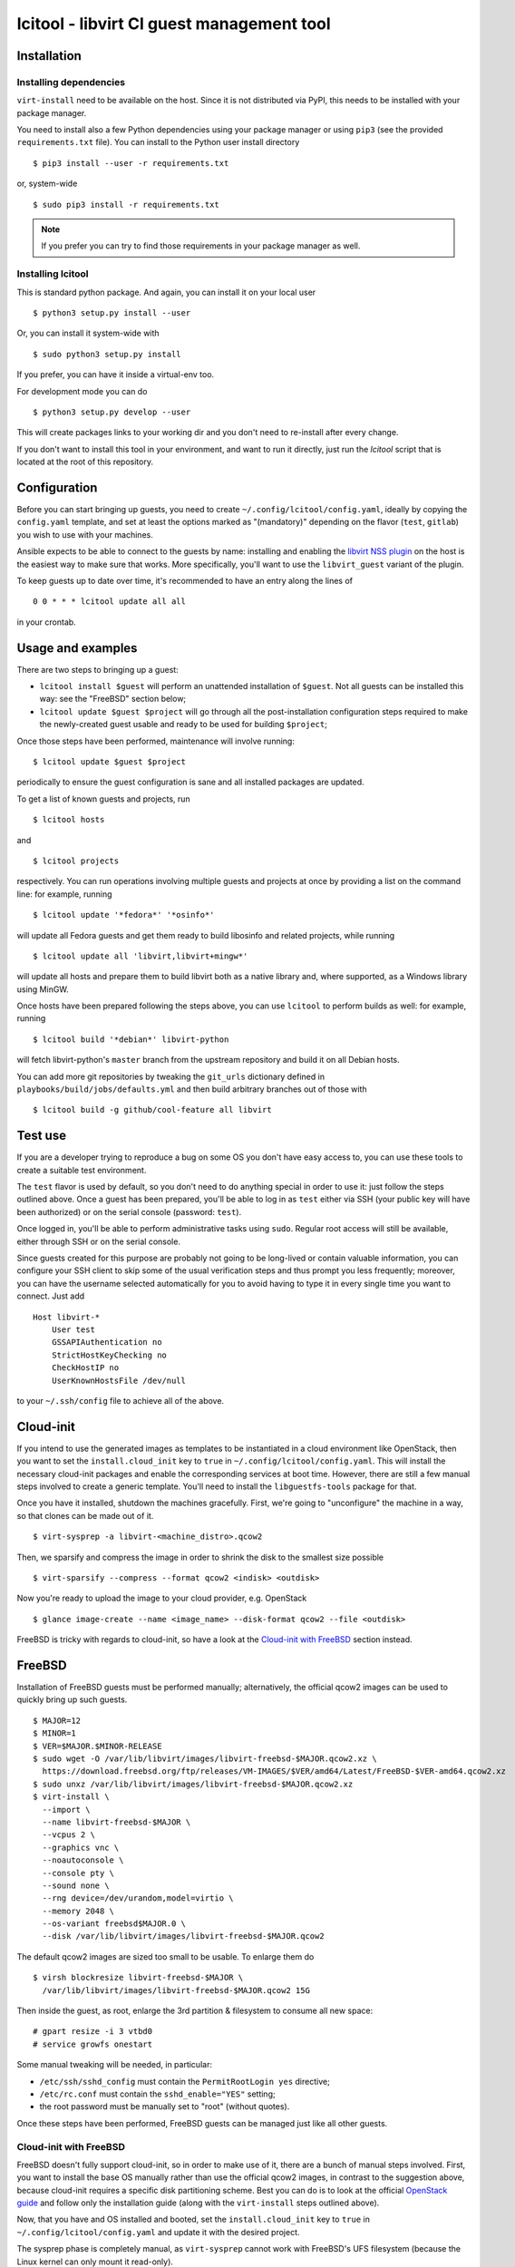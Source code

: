 ==========================================
lcitool - libvirt CI guest management tool
==========================================

Installation
============

Installing dependencies
-----------------------

``virt-install`` need to be available on the host. Since it is not distributed
via PyPI, this needs to be installed with your package manager.

You need to install also a few Python dependencies using your package manager
or using ``pip3`` (see the provided ``requirements.txt`` file). You can install
to the Python user install directory

::

   $ pip3 install --user -r requirements.txt

or, system-wide

::

   $ sudo pip3 install -r requirements.txt

.. note:: If you prefer you can try to find those requirements in your package
   manager as well.


Installing lcitool
------------------

This is standard python package. And again, you can install it on your local
user

::

   $ python3 setup.py install --user

Or, you can install it system-wide with

::

   $ sudo python3 setup.py install

If you prefer, you can have it inside a virtual-env too.

For development mode you can do

::

   $ python3 setup.py develop --user

This will create packages links to your working dir and you don't need
to re-install after every change.

If you don't want to install this tool in your environment, and want to
run it directly, just run the `lcitool` script that is located at the
root of this repository.

Configuration
=============

Before you can start bringing up guests, you need to create
``~/.config/lcitool/config.yaml``, ideally by copying the
``config.yaml`` template, and set at least the options marked as
"(mandatory)" depending on the flavor (``test``, ``gitlab``) you wish to
use with your machines.

Ansible expects to be able to connect to the guests by name: installing
and enabling the `libvirt NSS plugin
<https://wiki.libvirt.org/page/NSS_module>`_ on the host is the easiest
way to make sure that works. More specifically, you'll want to use the
``libvirt_guest`` variant of the plugin.

To keep guests up to date over time, it's recommended to have an entry
along the lines of

::

   0 0 * * * lcitool update all all

in your crontab.


Usage and examples
==================

There are two steps to bringing up a guest:

* ``lcitool install $guest`` will perform an unattended installation
  of ``$guest``. Not all guests can be installed this way: see the "FreeBSD"
  section below;

* ``lcitool update $guest $project`` will go through all the
  post-installation configuration steps required to make the newly-created
  guest usable and ready to be used for building ``$project``;

Once those steps have been performed, maintenance will involve running:

::

   $ lcitool update $guest $project

periodically to ensure the guest configuration is sane and all installed
packages are updated.

To get a list of known guests and projects, run

::

   $ lcitool hosts

and

::

   $ lcitool projects

respectively. You can run operations involving multiple guests and projects
at once by providing a list on the command line: for example, running

::

   $ lcitool update '*fedora*' '*osinfo*'

will update all Fedora guests and get them ready to build libosinfo and
related projects, while running

::

   $ lcitool update all 'libvirt,libvirt+mingw*'

will update all hosts and prepare them to build libvirt both as a native
library and, where supported, as a Windows library using MinGW.

Once hosts have been prepared following the steps above, you can use
``lcitool`` to perform builds as well: for example, running

::

   $ lcitool build '*debian*' libvirt-python

will fetch libvirt-python's ``master`` branch from the upstream repository
and build it on all Debian hosts.

You can add more git repositories by tweaking the ``git_urls`` dictionary
defined in ``playbooks/build/jobs/defaults.yml`` and then build arbitrary
branches out of those with

::

   $ lcitool build -g github/cool-feature all libvirt


Test use
========

If you are a developer trying to reproduce a bug on some OS you don't
have easy access to, you can use these tools to create a suitable test
environment.

The ``test`` flavor is used by default, so you don't need to do anything
special in order to use it: just follow the steps outlined above. Once
a guest has been prepared, you'll be able to log in as ``test`` either
via SSH (your public key will have been authorized) or on the serial
console (password: ``test``).

Once logged in, you'll be able to perform administrative tasks using
``sudo``. Regular root access will still be available, either through
SSH or on the serial console.

Since guests created for this purpose are probably not going to be
long-lived or contain valuable information, you can configure your
SSH client to skip some of the usual verification steps and thus
prompt you less frequently; moreover, you can have the username
selected automatically for you to avoid having to type it in every
single time you want to connect. Just add

::

   Host libvirt-*
       User test
       GSSAPIAuthentication no
       StrictHostKeyChecking no
       CheckHostIP no
       UserKnownHostsFile /dev/null

to your ``~/.ssh/config`` file to achieve all of the above.


Cloud-init
==========

If you intend to use the generated images as templates to be instantiated in
a cloud environment like OpenStack, then you want to set the
``install.cloud_init`` key to ``true`` in ``~/.config/lcitool/config.yaml``. This will
install the necessary cloud-init packages and enable the corresponding services
at boot time. However, there are still a few manual steps involved to create a
generic template. You'll need to install the ``libguestfs-tools`` package for that.

Once you have it installed, shutdown the machines gracefully. First, we're going to
"unconfigure" the machine in a way, so that clones can be made out of it.

::

    $ virt-sysprep -a libvirt-<machine_distro>.qcow2

Then, we sparsify and compress the image in order to shrink the disk to the
smallest size possible

::

    $ virt-sparsify --compress --format qcow2 <indisk> <outdisk>

Now you're ready to upload the image to your cloud provider, e.g. OpenStack

::

    $ glance image-create --name <image_name> --disk-format qcow2 --file <outdisk>

FreeBSD is tricky with regards to cloud-init, so have a look at the
`Cloud-init with FreeBSD`_ section instead.


FreeBSD
=======

Installation of FreeBSD guests must be performed manually; alternatively,
the official qcow2 images can be used to quickly bring up such guests.

::

   $ MAJOR=12
   $ MINOR=1
   $ VER=$MAJOR.$MINOR-RELEASE
   $ sudo wget -O /var/lib/libvirt/images/libvirt-freebsd-$MAJOR.qcow2.xz \
     https://download.freebsd.org/ftp/releases/VM-IMAGES/$VER/amd64/Latest/FreeBSD-$VER-amd64.qcow2.xz
   $ sudo unxz /var/lib/libvirt/images/libvirt-freebsd-$MAJOR.qcow2.xz
   $ virt-install \
     --import \
     --name libvirt-freebsd-$MAJOR \
     --vcpus 2 \
     --graphics vnc \
     --noautoconsole \
     --console pty \
     --sound none \
     --rng device=/dev/urandom,model=virtio \
     --memory 2048 \
     --os-variant freebsd$MAJOR.0 \
     --disk /var/lib/libvirt/images/libvirt-freebsd-$MAJOR.qcow2

The default qcow2 images are sized too small to be usable. To enlarge
them do

::

   $ virsh blockresize libvirt-freebsd-$MAJOR \
     /var/lib/libvirt/images/libvirt-freebsd-$MAJOR.qcow2 15G

Then inside the guest, as root, enlarge the 3rd partition & filesystem
to consume all new space:

::

   # gpart resize -i 3 vtbd0
   # service growfs onestart

Some manual tweaking will be needed, in particular:

* ``/etc/ssh/sshd_config`` must contain the ``PermitRootLogin yes`` directive;

* ``/etc/rc.conf`` must contain the ``sshd_enable="YES"`` setting;

* the root password must be manually set to "root" (without quotes).

Once these steps have been performed, FreeBSD guests can be managed just
like all other guests.

Cloud-init with FreeBSD
-----------------------

FreeBSD doesn't fully support cloud-init, so in order to make use of it, there
are a bunch of manual steps involved. First, you want to install the base OS
manually rather than use the official qcow2 images, in contrast to the
suggestion above, because cloud-init requires a specific disk partitioning scheme.
Best you can do is to look at the official
`OpenStack guide <https://docs.openstack.org/image-guide/freebsd-image.html>`_
and follow only the installation guide (along with the ``virt-install`` steps
outlined above).

Now, that you have and OS installed and booted, set the ``install.cloud_init``
key to ``true`` in ``~/.config/lcitool/config.yaml`` and update it with the
desired project.

The sysprep phase is completely manual, as ``virt-sysprep`` cannot work with
FreeBSD's UFS filesystem (because the Linux kernel can only mount it read-only).

Compressing and uploading the image looks the same as was mentioned in the
earlier sections

::

    $ virt-sparsify --compress --format qcow2 <indisk> <outdisk>
    $ glance image-create --name <image_name> --disk-format qcow2 --file <outdisk>


Adding new guests
=================

Adding new guests will require tweaking the inventory and host variables,
but it should be very easy to eg. use the Fedora 26 configuration to come
up with a working Fedora 27 configuration.
